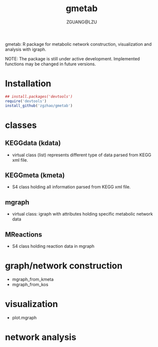 #+TITLE: gmetab
#+AUTHOR: ZGUANG@LZU
#+DATE:
#+OPTIONS: H:4 toc:nil ^:{} num:t html-style:nil html-scripts:nil
#+STARTUP: content

gmetab: R package for metabolic network construction, visualization and analysis with igraph.

NOTE: The package is still under active development. Implemented functions may be changed in future versions.

* Installation
#+begin_src R :exports code :tangle yes :eval never :ravel eval=FALSE
  ## install.packages('devtools')
  require('devtools')
  install_github('zgzhao/gmetab')
#+end_src

* classes
** KEGGdata (kdata)
- virtual class (list) represents different type of data parsed from KEGG xml file.
** KEGGmeta (kmeta)
- S4 class holding all information parsed from KEGG xml file.
** mgraph
- virtual class: igraph with attributes holding specific metabolic network data
** MReactions
- S4 class holding reaction data in mgraph
* graph/network construction
- mgraph_from_kmeta
- mgraph_from_kos

* visualization
- plot.mgraph

* network analysis
